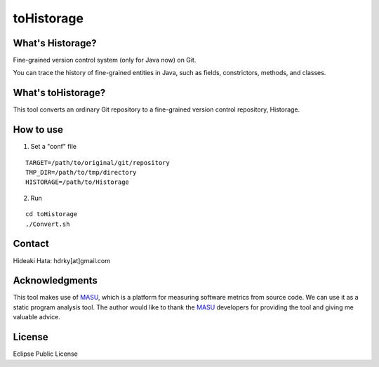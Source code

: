 toHistorage
===========

What's Historage?
-----------------
Fine-grained version control system (only for Java now) on Git.

You can trace the history of fine-grained entities in Java, such as fields, constrictors, methods, and classes.

What's toHistorage?
-------------------
This tool converts an ordinary Git repository to a fine-grained version control repository, Historage.

How to use
----------
1. Set a "conf" file

::

  TARGET=/path/to/original/git/repository
  TMP_DIR=/path/to/tmp/directory
  HISTORAGE=/path/to/Historage

2. Run

::

  cd toHistorage
  ./Convert.sh

Contact
-------
Hideaki Hata: hdrky[at]gmail.com

Acknowledgments
---------------
This tool makes use of MASU_, which is a platform for measuring software metrics from source code. We can use it as a static program analysis tool.
The author would like to thank the MASU_ developers for providing the tool and giving me valuable advice.

.. _MASU: http://sourceforge.net/projects/masu/

License
-------
Eclipse Public License
